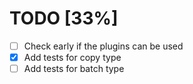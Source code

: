 
* TODO [33%]
 - [ ] Check early if the plugins can be used
 - [X] Add tests for copy type
 - [ ] Add tests for batch type

